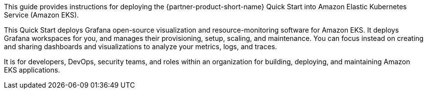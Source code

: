 This guide provides instructions for deploying the {partner-product-short-name} Quick Start into Amazon Elastic Kubernetes Service (Amazon EKS).

This Quick Start deploys Grafana open-source visualization and resource-monitoring software for Amazon EKS. It deploys Grafana workspaces for you, and manages their provisioning, setup, scaling, and maintenance. You can focus instead on creating and sharing dashboards and visualizations to analyze your metrics, logs, and traces. 

It is for developers, DevOps, security teams, and roles within an organization for building, deploying, and maintaining Amazon EKS applications.
